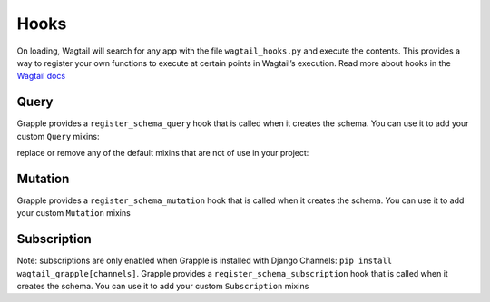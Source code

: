 Hooks
=====

On loading, Wagtail will search for any app with the file ``wagtail_hooks.py`` and execute the contents.
This provides a way to register your own functions to execute at certain points in Wagtail’s execution. Read more
about hooks in the `Wagtail docs <https://docs.wagtail.io/en/stable/reference/hooks.html>`_


Query
^^^^^

Grapple provides a ``register_schema_query`` hook that is called when it creates the schema. You can use it to
add your custom ``Query`` mixins:

.. code-block:: python
    from wagtail.core import hooks
    from mypackage.queries import CustomQuery

    @hooks.register('register_schema_query')
    def add_my_custom_query(query_mixins):
        query_mixins.append(CustomQuery())  # if defined as mixin, or just CustomQuery if defined as a class


replace or remove any of the default mixins that are not of use in your project:

.. code-block:: python
    from wagtail.core import hooks
    from grapple.types.search import SearchQuery
    from mypackage.queries import ReplacementQuery

    @hooks.register('register_schema_query')
    def remove_search_query(query_mixins):
        query_mixins[:] = [item for item in query_mixins if item != SearchQuery]

    @hooks.register('register_schema_query')
    def replace_search_query(query_mixins):
        query_mixins[:] = [item for item in query_mixins if item != SearchQuery]
        query_mixins.append(ReplacementQuery)

Mutation
^^^^^^^^

Grapple provides a ``register_schema_mutation`` hook that is called when it creates the schema. You can use it to add your custom ``Mutation`` mixins

.. code-block:: python
    # mutations.py
    class CreateAuthor(graphene.Mutation):
        class Arguments:
            name = graphene.String()
            parent = graphene.Int()

        ok = graphene.Boolean()
        author = graphene.Field(
            PageInterface,
        )

        def mutate(root, info, name, parent):
            author = AuthorPage(name=name, title=name, slug=name)
            ok = True
            Page.objects.get(id=parent).add_child(instance=author)
            author.save_revision().publish()
            return CreateAuthor(author=author, ok=ok)


    class Mutation(graphene.ObjectType):
        create_author = CreateAuthor.Field()


.. code-block:: python
    # wagtail_hooks.py
    from .mutations import Mutation

    @hooks.register("register_schema_mutation")
    def register_author_mutation(mutation_mixins):
        mutation_mixins.append(Mutation)


Subscription
^^^^^^^^^^^^

Note: subscriptions are only enabled when Grapple is installed with Django Channels: ``pip install wagtail_grapple[channels]``.
Grapple provides a ``register_schema_subscription`` hook that is called when it creates the schema. You can use it to add your custom ``Subscription`` mixins

.. code-block:: python
    # subscriptions.py
    import graphene
    from rx import Observable

    class Subscription(graphene.ObjectType):
        hello = graphene.String()

        def resolve_hello(root, info):
            return Observable.interval(3000).map(lambda i: "hello world!")


.. code-block:: python
    # wagtail_hooks.py
    from .subscriptions import Subscription

    @hooks.register("register_schema_subscription")
    def register_example_subscription(subscription_mixins):
        subscription_mixins.append(Subscription)
